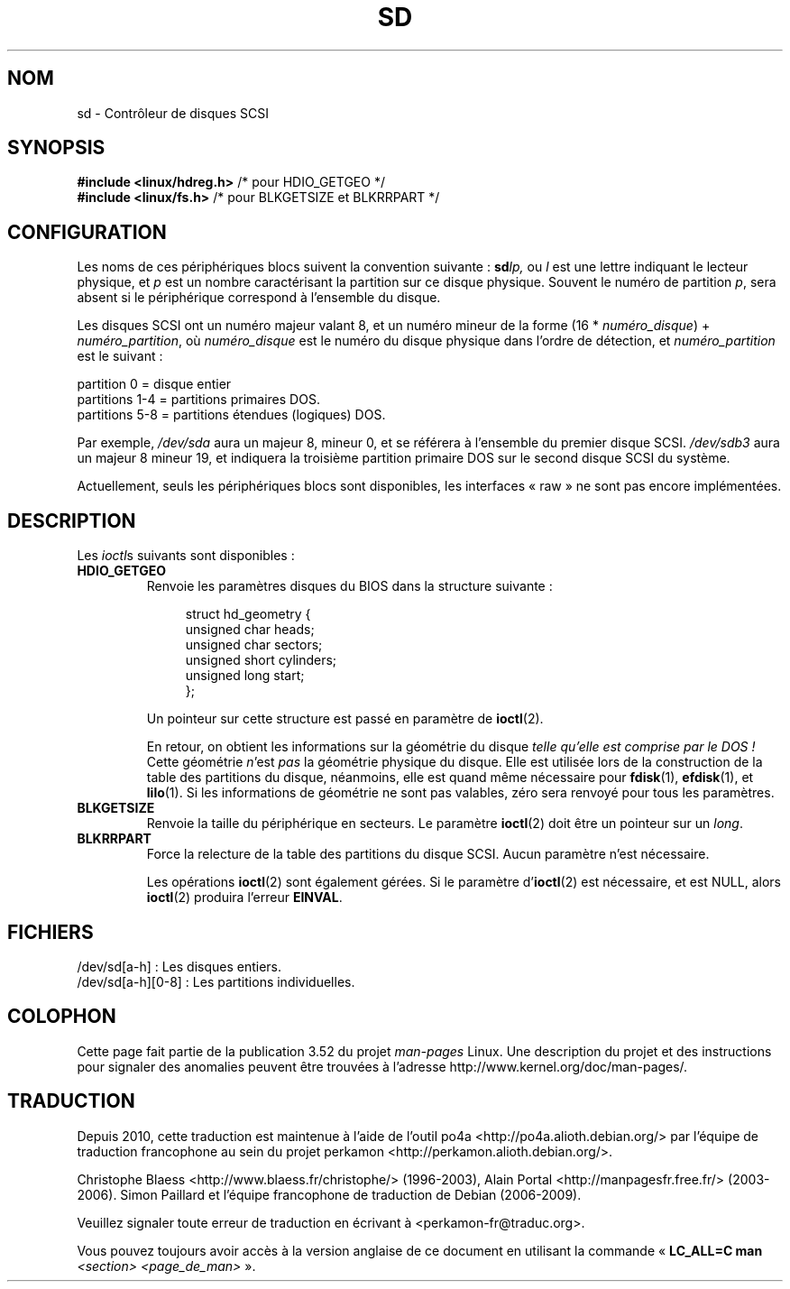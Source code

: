 .\" sd.4
.\" Copyright 1992 Rickard E. Faith (faith@cs.unc.edu)
.\"
.\" %%%LICENSE_START(VERBATIM)
.\" Permission is granted to make and distribute verbatim copies of this
.\" manual provided the copyright notice and this permission notice are
.\" preserved on all copies.
.\"
.\" Permission is granted to copy and distribute modified versions of this
.\" manual under the conditions for verbatim copying, provided that the
.\" entire resulting derived work is distributed under the terms of a
.\" permission notice identical to this one.
.\"
.\" Since the Linux kernel and libraries are constantly changing, this
.\" manual page may be incorrect or out-of-date.  The author(s) assume no
.\" responsibility for errors or omissions, or for damages resulting from
.\" the use of the information contained herein.  The author(s) may not
.\" have taken the same level of care in the production of this manual,
.\" which is licensed free of charge, as they might when working
.\" professionally.
.\"
.\" Formatted or processed versions of this manual, if unaccompanied by
.\" the source, must acknowledge the copyright and authors of this work.
.\" %%%LICENSE_END
.\"
.\"*******************************************************************
.\"
.\" This file was generated with po4a. Translate the source file.
.\"
.\"*******************************************************************
.TH SD 4 "3 mai 2012" Linux "Manuel du programmeur Linux"
.SH NOM
sd \- Contrôleur de disques SCSI
.SH SYNOPSIS
.nf
\fB#include <linux/hdreg.h>        \fP/* pour HDIO_GETGEO */
\fB#include <linux/fs.h>           \fP/* pour BLKGETSIZE et BLKRRPART */
.fi
.SH CONFIGURATION
Les noms de ces périphériques blocs suivent la convention suivante\ :
\fBsd\fP\fIlp,\fP ou \fIl\fP est une lettre indiquant le lecteur physique, et \fIp\fP
est un nombre caractérisant la partition sur ce disque physique. Souvent le
numéro de partition \fIp\fP, sera absent si le périphérique correspond à
l'ensemble du disque.

Les disques SCSI ont un numéro majeur valant 8, et un numéro mineur de la
forme (16 * \fInuméro_disque\fP) + \fInuméro_partition\fP, où \fInuméro_disque\fP est
le numéro du disque physique dans l'ordre de détection, et
\fInuméro_partition\fP est le suivant\ :
.sp
partition 0 = disque entier
.br
partitions 1\-4 = partitions primaires DOS.
.br
partitions 5\-8 = partitions étendues (logiques) DOS.

Par exemple, \fI/dev/sda\fP aura un majeur 8, mineur 0, et se référera à
l'ensemble du premier disque SCSI. \fI/dev/sdb3\fP aura un majeur 8 mineur 19,
et indiquera la troisième partition primaire DOS sur le second disque SCSI
du système.

Actuellement, seuls les périphériques blocs sont disponibles, les interfaces
«\ raw\ » ne sont pas encore implémentées.
.SH DESCRIPTION
Les \fIioctl\fPs suivants sont disponibles\ :
.TP 
\fBHDIO_GETGEO\fP
.RS
Renvoie les paramètres disques du BIOS dans la structure suivante\ :
.in +4n
.nf

struct hd_geometry {
    unsigned char  heads;
    unsigned char  sectors;
    unsigned short cylinders;
    unsigned long  start;
};
.fi
.in

Un pointeur sur cette structure est passé en paramètre de \fBioctl\fP(2).

En retour, on obtient les informations sur la géométrie du disque \fItelle
qu'elle est comprise par le DOS\ !\fP Cette géométrie \fIn\fP'est \fIpas\fP la
géométrie physique du disque. Elle est utilisée lors de la construction de
la table des partitions du disque, néanmoins, elle est quand même nécessaire
pour \fBfdisk\fP(1), \fBefdisk\fP(1), et \fBlilo\fP(1). Si les informations de
géométrie ne sont pas valables, zéro sera renvoyé pour tous les paramètres.
.RE
.TP 
\fBBLKGETSIZE\fP
Renvoie la taille du périphérique en secteurs. Le paramètre \fBioctl\fP(2) doit
être un pointeur sur un \fIlong\fP.
.TP 
\fBBLKRRPART\fP
Force la relecture de la table des partitions du disque SCSI. Aucun
paramètre n'est nécessaire.

Les opérations \fBioctl\fP(2) sont également gérées. Si le paramètre
d'\fBioctl\fP(2) est nécessaire, et est NULL, alors \fBioctl\fP(2) produira
l'erreur \fBEINVAL\fP.
.SH FICHIERS
/dev/sd[a\-h]\ : Les disques entiers.
.br
.\".SH "SEE ALSO"
.\".BR scsi (4)
/dev/sd[a\-h][0\-8]\ : Les partitions individuelles.
.SH COLOPHON
Cette page fait partie de la publication 3.52 du projet \fIman\-pages\fP
Linux. Une description du projet et des instructions pour signaler des
anomalies peuvent être trouvées à l'adresse
\%http://www.kernel.org/doc/man\-pages/.
.SH TRADUCTION
Depuis 2010, cette traduction est maintenue à l'aide de l'outil
po4a <http://po4a.alioth.debian.org/> par l'équipe de
traduction francophone au sein du projet perkamon
<http://perkamon.alioth.debian.org/>.
.PP
Christophe Blaess <http://www.blaess.fr/christophe/> (1996-2003),
Alain Portal <http://manpagesfr.free.fr/> (2003-2006).
Simon Paillard et l'équipe francophone de traduction de Debian\ (2006-2009).
.PP
Veuillez signaler toute erreur de traduction en écrivant à
<perkamon\-fr@traduc.org>.
.PP
Vous pouvez toujours avoir accès à la version anglaise de ce document en
utilisant la commande
«\ \fBLC_ALL=C\ man\fR \fI<section>\fR\ \fI<page_de_man>\fR\ ».
